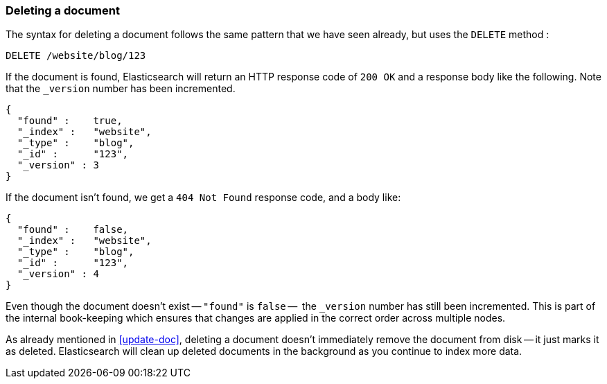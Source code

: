 [[delete-doc]]
=== Deleting a document

The syntax for deleting a document follows the same pattern that we have seen
already, but uses the `DELETE` method :

[source,js]
--------------------------------------------------
DELETE /website/blog/123
--------------------------------------------------


If the document is found, Elasticsearch will return an HTTP response code
of `200 OK` and a response body like the following. Note that the `_version`
number has been incremented.

[source,js]
--------------------------------------------------
{
  "found" :    true,
  "_index" :   "website",
  "_type" :    "blog",
  "_id" :      "123",
  "_version" : 3
}
--------------------------------------------------

If the document isn't found, we get a `404 Not Found` response code, and
a body like:

[source,js]
--------------------------------------------------
{
  "found" :    false,
  "_index" :   "website",
  "_type" :    "blog",
  "_id" :      "123",
  "_version" : 4
}
--------------------------------------------------

Even though the document doesn't exist -- `"found"` is `false` --  the
`_version` number has still been incremented. This is part of the internal
book-keeping which ensures that changes are applied in the correct order
across multiple nodes.

****

As already mentioned in <<update-doc>>, deleting a document doesn't
immediately remove the document from disk -- it just marks it as deleted.
Elasticsearch will clean up deleted documents in the background as you
continue to index more data.

****

